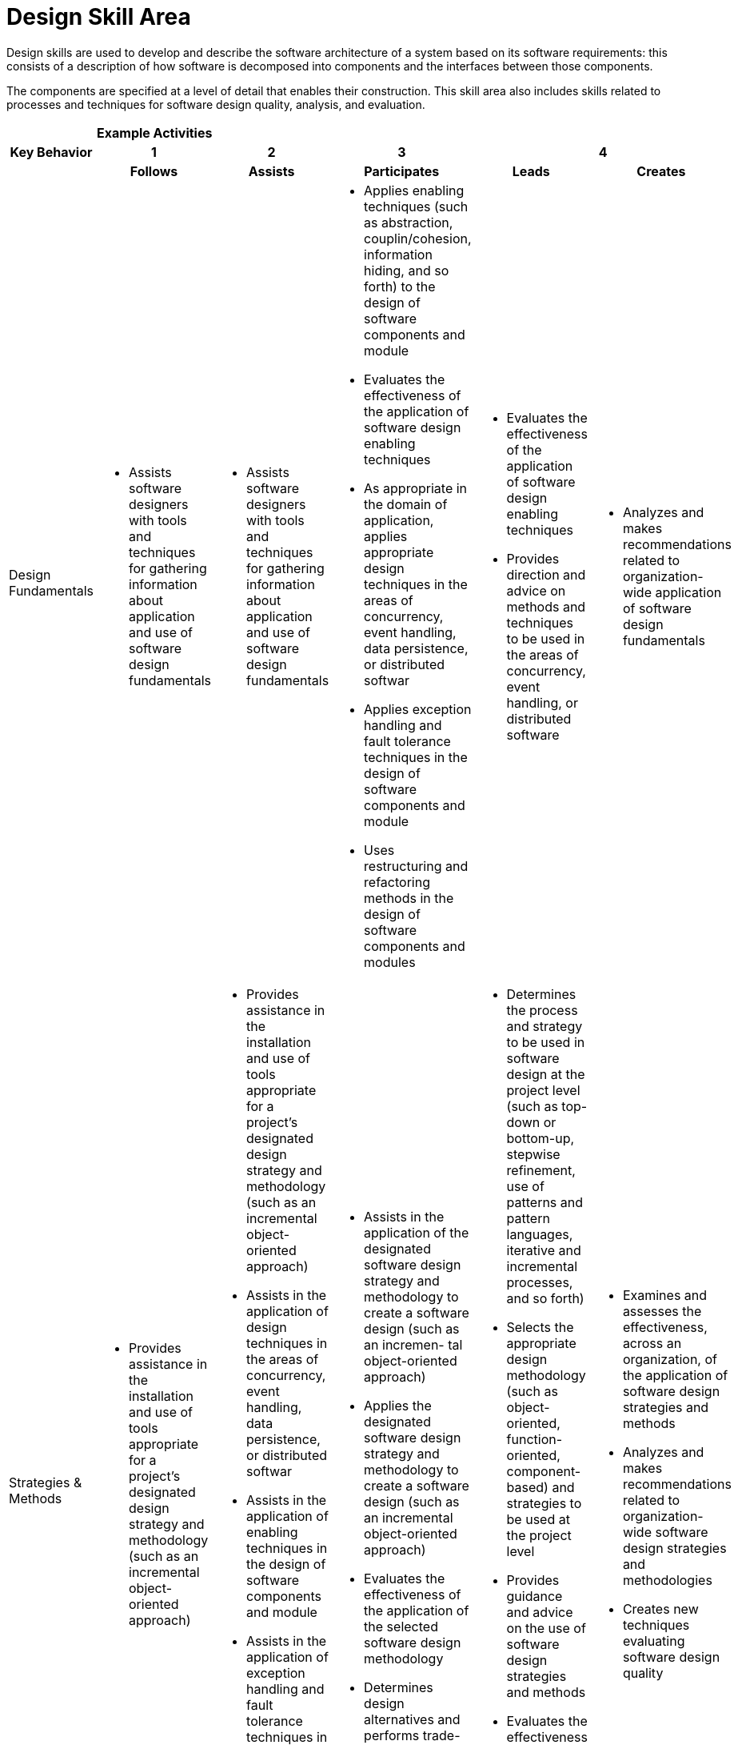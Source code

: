 = Design Skill Area

Design skills are used to develop and describe the software architecture of a system based on its software requirements: this consists of a description of how software is decomposed into components and the interfaces between those components. 

The components are specified at a level of detail that enables their construction. This skill area also includes skills related to processes and techniques for software design quality, analysis, and evaluation.

[cols="5%,19%,19%,19%,19%,19%",frame=all, grid=all]
|===
1.3+^.^h|*Key Behavior* 
5+^.^|*Example Activities*

^.^h|*1*
^.^h|*2*
^.^h|*3*
2+^.^h|*4*

^.^h|*Follows*
^.^h|*Assists*
^.^h|*Participates*
^.^h|*Leads*
^.^h|*Creates*

|Design Fundamentals
a|- Assists software designers with tools and techniques for gathering information about application and use of software design fundamentals
a|- Assists software designers with tools and techniques for gathering information about application and use of software design fundamentals
a|- Applies enabling techniques (such as abstraction, couplin/cohesion, information hiding, and so forth) to the design of software components and module
- Evaluates the effectiveness of the application of software design enabling techniques
- As appropriate in the domain of application, applies appropriate design techniques in the areas of concurrency, event handling, data persistence, or distributed softwar
- Applies exception handling and fault tolerance techniques in the design of software components and module
- Uses restructuring and refactoring methods in the design of software components and modules
a|- Evaluates the effectiveness of the application of software design enabling techniques
- Provides direction and advice on methods and techniques to be used in the areas of concurrency, event handling, or distributed software
a|- Analyzes and makes recommendations related to organization-wide application of software design fundamentals

|Strategies & Methods
a|- Provides assistance in the installation and use of tools appropriate for a project’s designated design strategy and methodology (such as an incremental object-oriented approach)
a|- Provides assistance in the installation and use of tools appropriate for a project’s designated design strategy and methodology (such as an incremental object-oriented approach)
- Assists in the application of design techniques in the areas of concurrency, event handling, data persistence, or distributed softwar
- Assists in the application of enabling techniques in the design of software components and module
- Assists in the application of exception handling and fault tolerance techniques in the design of software components and module
- Assists in the use of restructuring and refactoring methods in the design of software components and modules
a|- Assists in the application of the designated software design strategy and methodology to create a software design (such as an incremen- tal object-oriented approach)
- Applies the designated software design strategy and methodology to create a software design (such as an incremental object-oriented approach)
- Evaluates the effectiveness of the application of the selected software design methodology
- Determines design alternatives and performs trade-off analysis
a|- Determines the process and strategy to be used in software design at the project level (such as top-down or bottom-up, stepwise refinement, use of patterns and pattern languages, iterative and incremental processes, and so forth)
- Selects the appropriate design methodology (such as object-oriented, function-oriented, component- based) and strategies to be used at the project level
- Provides guidance and advice on the use of software design strategies and methods
- Evaluates the effectiveness of the application of the selected software design methodology
- Determines design alternatives and performs trade-off analysis
a|- Examines and assesses the effectiveness, across an organization, of the application of software design strategies and methods
- Analyzes and makes recommendations related to organization-wide software design strategies and methodologies
- Creates new techniques evaluating software design quality

|Architectural Design
a|- Provides assistance in the installation and use of software architecture tools
- Applies a selected software design pattern to the design of a software component or module
a|- Provides assistance in the installation and use of tools appropriate for a project’s designated design strategy and methodology (such as an incremental object-oriented approach)
- Assists in the application of the designated software design strategy and methodology to create a software design (such as an incremental object-oriented approach)
- Provides assistance in the installation and use of software architecture tools
- Assists in architectural design tasks associated with use of standard notations, diagramming techniques, models, and patterns
a|- Applies standard notations, diagramming techniques, models, and patterns (such as architectural styles, structural and behavioral models, GoF patterns, structured systems design models, and UML) to model the high-level organization of a software system
- Applies a selected software design pattern to the design of a software component or module
- Creates multiple views of the software system
- Evaluates the effectiveness of the creation of software architecture
- Uses design patterns and frameworks to design mid-level software components or modules
a|- Applies standard notations, diagramming techniques, models, and patterns (such as architectural styles, structural and behavioral models, GoF patterns, structured systems design models, and UML) to model the high-level organization of a software system
- Provides direction and advice on standard notations, diagramming techniques, models, and patterns to be applied
- Creates multiple views of the software system
- Evaluates the effectiveness of the creation of software architecture
a|- Analyzes and makes recommendations related to organization-wide software architectural design
- Determines new methods and techniques to be used in architectural design

|Quality Analysis & Evaluation
a|- Assists software designers with tools and techniques for collecting design metrics and evaluating software design quality
a|- Assists in development and use of simulation and prototypes to evaluate software design quality
- Assists software designers with tools and techniques for collecting design metrics and evaluating software design quality
a|- Participates in software design reviews
- Facilitates software design reviews
- Carries out static analysis tasks to evaluate design quality
- Leads static analysis tasks to evaluate design quality
- Develops and uses simulation and prototypes to evaluate software design quality
- Uses the results of software design quality evaluation activities to assess the quality of the design and to decide on corrective action, if needed
- Provides guidance and direction related to the need for requirements change resulting from design review
a|- Facilitates software design reviews
- Selects appropriate tools and techniques (such as design reviews, static analysis, simulation and prototyping, design metrics) to ensure a software design’s quality
- Leads static analysis tasks to evaluate design quality
- Uses the results of software design quality evaluation activities to assess the quality of the design and to decide on corrective action, if needed
- Provides guidance and direction related to the need for requirements change resulting from design review
a|- Analyzes and makes recommendations related to organization-wide design quality evaluation and analysis technique
- Creates new techniques for evaluating software design quality
|
|
|
|
|

|===

== Any questions?
If you have a question or something to discuss about this topic, post your questions through link:https://alterra.tribe.so/[Tribe].